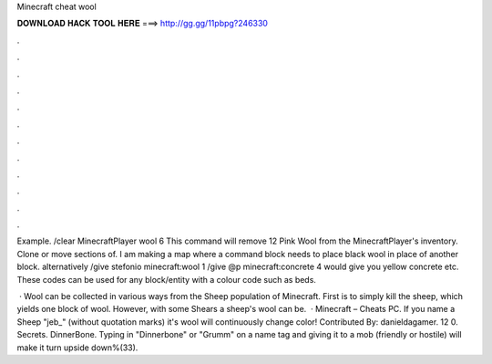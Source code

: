 Minecraft cheat wool



𝐃𝐎𝐖𝐍𝐋𝐎𝐀𝐃 𝐇𝐀𝐂𝐊 𝐓𝐎𝐎𝐋 𝐇𝐄𝐑𝐄 ===> http://gg.gg/11pbpg?246330



.



.



.



.



.



.



.



.



.



.



.



.

Example. /clear MinecraftPlayer wool 6 This command will remove 12 Pink Wool from the MinecraftPlayer's inventory. Clone or move sections of. I am making a map where a command block needs to place black wool in place of another block. alternatively /give stefonio minecraft:wool 1  /give @p minecraft:concrete 4 would give you yellow concrete etc. These codes can be used for any block/entity with a colour code such as beds.

 · Wool can be collected in various ways from the Sheep population of Minecraft. First is to simply kill the sheep, which yields one block of wool. However, with some Shears a sheep's wool can be.  · Minecraft – Cheats PC. If you name a Sheep "jeb_" (without quotation marks) it's wool will continuously change color! Contributed By: danieldagamer. 12 0. Secrets. DinnerBone. Typing in "Dinnerbone" or "Grumm" on a name tag and giving it to a mob (friendly or hostile) will make it turn upside down%(33).
